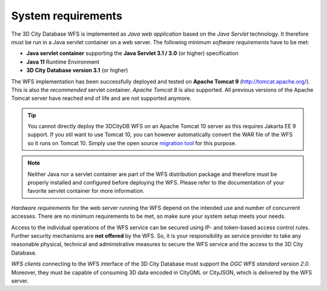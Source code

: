 System requirements
-------------------

The 3D City Database WFS is implemented as *Java web application* based
on the *Java Servlet* technology. It therefore must be run in a Java
servlet container on a web server. The following minimum *software
requirements* have to be met:

-  **Java servlet container** supporting the **Java Servlet 3.1 / 3.0**
   (or higher) specification
-  **Java 11** Runtime Environment
-  **3D City Database version 3.1** (or higher)

The WFS implementation has been successfully deployed and tested on
**Apache Tomcat 9** (http://tomcat.apache.org/). This is also the
*recommended* servlet container. *Apache Tomcat 8* is also
supported. All previous versions of the Apache Tomcat server have reached
end of life and are not supported anymore.

.. tip::
   You cannot directly deploy the 3DCityDB WFS on an Apache Tomcat 10 server as this
   requires Jakarta EE 9 support. If you stil want to use Tomcat 10, you can however automatically convert
   the WAR file of the WFS so it runs on Tomcat 10. Simply use the open source
   `migration tool <https://github.com/apache/tomcat-jakartaee-migration>`_ for this purpose.

.. note::
   Neither Java nor a servlet container are part of the WFS
   distribution package and therefore must be properly installed and
   configured before deploying the WFS. Please refer to the documentation
   of your favorite servlet container for more information.

*Hardware requirements* for the web server running the WFS depend on the
intended use and number of concurrent accesses. There are no minimum
requirements to be met, so make sure your system setup meets your needs.

Access to the individual operations of the WFS service can be secured using
IP- and token-based access control rules. Further security mechanisms are **not
offered** by the WFS. So, it is your responsibility as service provider to take
any reasonable physical, technical and administrative measures to secure the WFS
service and the access to the 3D City Database.

*WFS clients* connecting to the WFS interface of the 3D City Database
must support the *OGC WFS standard version 2.0*. Moreover, they must
be capable of consuming 3D data encoded in CityGML or CityJSON, which is
delivered by the WFS server.